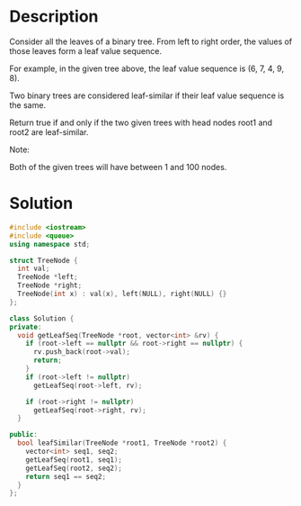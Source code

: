 * Description
Consider all the leaves of a binary tree.  From left to right order, the values of those leaves form a leaf value sequence.

For example, in the given tree above, the leaf value sequence is (6, 7, 4, 9, 8).

Two binary trees are considered leaf-similar if their leaf value sequence is the same.

Return true if and only if the two given trees with head nodes root1 and root2 are leaf-similar.

Note:

    Both of the given trees will have between 1 and 100 nodes.
* Solution
#+BEGIN_SRC cpp
  #include <iostream>
  #include <queue>
  using namespace std;

  struct TreeNode {
    int val;
    TreeNode *left;
    TreeNode *right;
    TreeNode(int x) : val(x), left(NULL), right(NULL) {}
  };

  class Solution {
  private:
    void getLeafSeq(TreeNode *root, vector<int> &rv) {
      if (root->left == nullptr && root->right == nullptr) {
        rv.push_back(root->val);
        return;
      }
      if (root->left != nullptr)
        getLeafSeq(root->left, rv);

      if (root->right != nullptr)
        getLeafSeq(root->right, rv);
    }

  public:
    bool leafSimilar(TreeNode *root1, TreeNode *root2) {
      vector<int> seq1, seq2;
      getLeafSeq(root1, seq1);
      getLeafSeq(root2, seq2);
      return seq1 == seq2;
    }
  };
#+END_SRC
